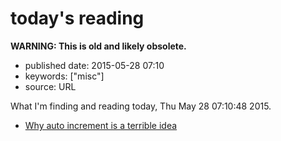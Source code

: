 * today's reading
  :PROPERTIES:
  :CUSTOM_ID: todays-reading
  :END:

*WARNING: This is old and likely obsolete.*

- published date: 2015-05-28 07:10
- keywords: ["misc"]
- source: URL

What I'm finding and reading today, Thu May 28 07:10:48 2015.

- [[https://www.clever-cloud.com/blog/engineering/2015/05/20/Why-Auto-Increment-Is-A-Terrible-Idea/][Why auto increment is a terrible idea]]
